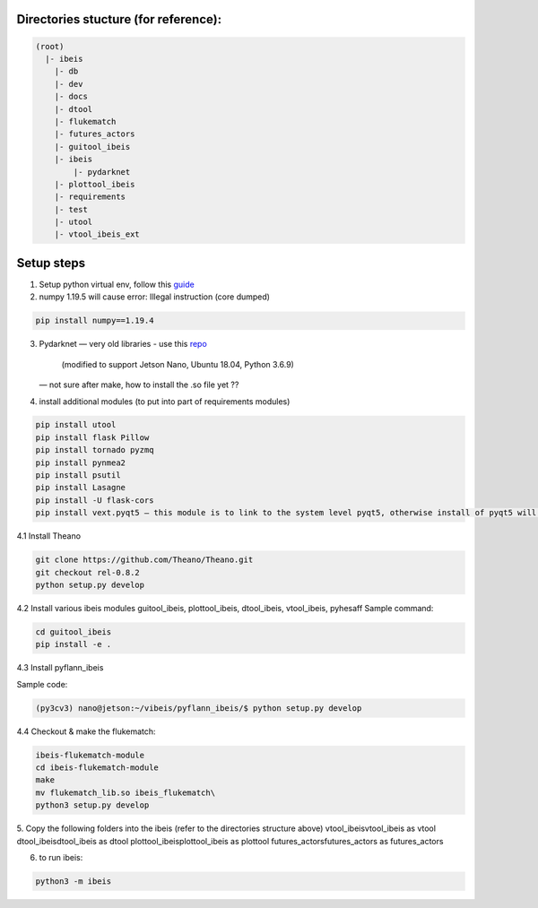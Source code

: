 Directories stucture (for reference):
-------------------------------------
.. code:: bash

    (root)
      |- ibeis
        |- db
        |- dev
        |- docs
        |- dtool
        |- flukematch
        |- futures_actors
        |- guitool_ibeis
        |- ibeis
            |- pydarknet
        |- plottool_ibeis
        |- requirements
        |- test
        |- utool
        |- vtool_ibeis_ext


Setup steps
-----------

1. Setup python virtual env, follow this `guide <https://pyimagesearch.com/2020/03/25/how-to-configure-your-nvidia-jetson-nano-for-computer-vision-and-deep-learning/>`_ 

2. numpy 1.19.5 will cause error: Illegal instruction (core dumped)

.. code:: bash

    pip install numpy==1.19.4

3. Pydarknet — very old libraries
   - use this `repo <https://github.com/chancsc/ibeis-pydarknet>`_
     (modified to support Jetson Nano, Ubuntu 18.04, Python 3.6.9)
   — not sure after make, how to install the .so file yet ??

4. install additional modules (to put into part of requirements modules)

.. code:: bash

    pip install utool
    pip install flask Pillow
    pip install tornado pyzmq
    pip install pynmea2
    pip install psutil
    pip install Lasagne
    pip install -U flask-cors
    pip install vext.pyqt5 — this module is to link to the system level pyqt5, otherwise install of pyqt5 will keep failing

4.1 Install Theano

.. code:: bash

  git clone https://github.com/Theano/Theano.git
  git checkout rel-0.8.2
  python setup.py develop

4.2 Install various ibeis modules
guitool_ibeis, plottool_ibeis, dtool_ibeis, vtool_ibeis, pyhesaff
Sample command:

.. code:: bash

  cd guitool_ibeis
  pip install -e .

4.3 Install pyflann_ibeis

Sample code:

.. code:: bash

      (py3cv3) nano@jetson:~/vibeis/pyflann_ibeis/$ python setup.py develop

4.4 Checkout & make the flukematch:

.. code:: bash

      ibeis-flukematch-module
      cd ibeis-flukematch-module
      make
      mv flukematch_lib.so ibeis_flukematch\
      python3 setup.py develop

5. Copy the following folders into the \ibeis   (refer to the directories structure above)
\vtool_ibeis\vtool_ibeis as vtool
\dtool_ibeis\dtool_ibeis as dtool
\plottool_ibeis\plottool_ibeis as plottool
\futures_actors\futures_actors as futures_actors

6. to run ibeis:

.. code:: bash

  python3 -m ibeis

